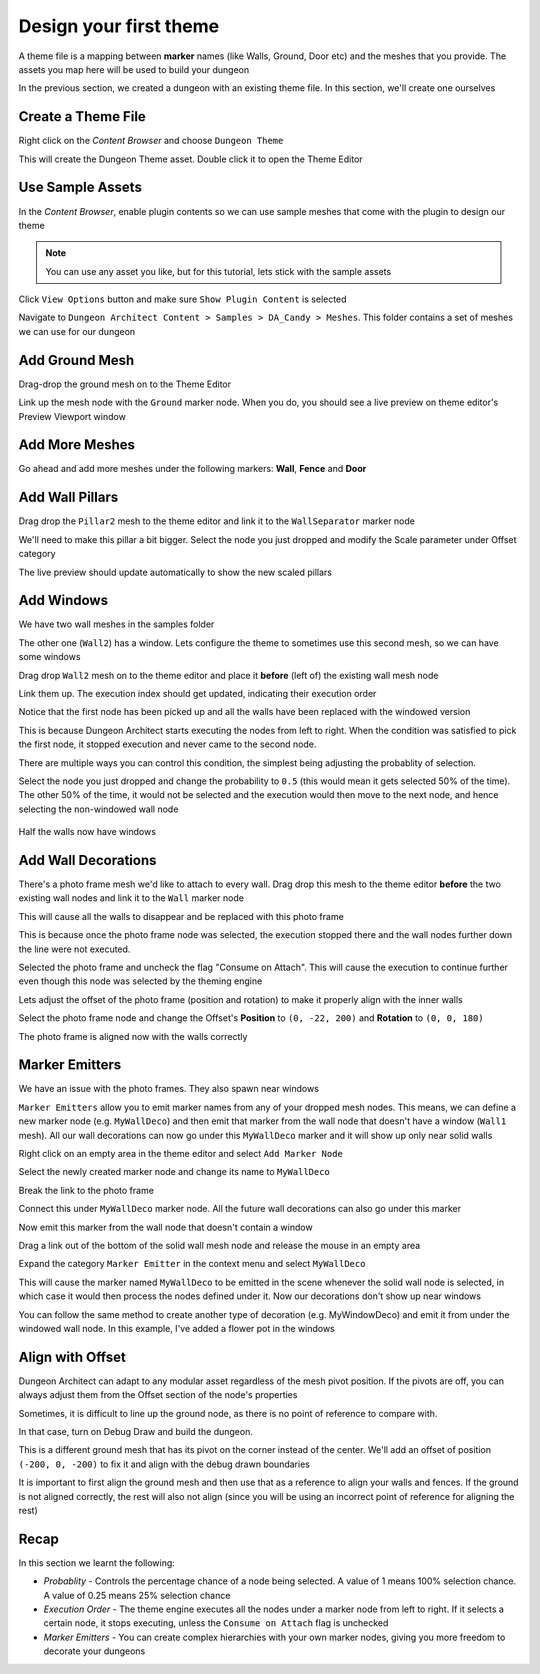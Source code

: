 Design your first theme
=======================

A theme file is a mapping between **marker** names (like Walls, Ground, Door etc) and the meshes that you provide.    The assets you map here will be used to build your dungeon

.. image:: /images/tutorial/B/01.jpg
   :align: center
   
.. image:: /images/tutorial/B/02.jpg
   :align: center
   
In the previous section, we created a dungeon with an existing theme file.  In this section, we'll create one ourselves

Create a Theme File
-------------------

Right click on the `Content Browser` and choose ``Dungeon Theme``

.. image:: /images/tutorial/B/03.png
   :align: center

This will create the Dungeon Theme asset.  Double click it to open the Theme Editor

.. image:: /images/tutorial/B/03A.png
   :align: center
   
.. image:: /images/tutorial/B/04.jpg
   :align: center
   

Use Sample Assets
-----------------

In the `Content Browser`, enable plugin contents so we can use sample meshes that come with the plugin to design our theme

.. note::
	You can use any asset you like, but for this tutorial, lets stick with the sample assets

Click ``View Options`` button and make sure ``Show Plugin Content`` is selected

.. image:: /images/tutorial/B/05.png
   :align: center
   
.. image:: /images/tutorial/B/06.png
   :align: center
   

Navigate to ``Dungeon Architect Content > Samples > DA_Candy > Meshes``.  This folder contains a set of meshes we can use for our dungeon


.. image:: /images/tutorial/B/07.jpg
   :align: center

   
Add Ground Mesh
---------------

Drag-drop the ground mesh on to the Theme Editor

.. image:: /images/tutorial/B/08.jpg
   :align: center

   
Link up the mesh node with the ``Ground`` marker node.  When you do, you should see a live preview on theme editor's Preview Viewport window

.. image:: /images/tutorial/B/09.jpg
   :align: center

.. image:: /images/tutorial/B/10.jpg
   :align: center


Add More Meshes
---------------

Go ahead and add more meshes under the following markers: **Wall**, **Fence** and **Door**

.. image:: /images/tutorial/B/11.jpg
   :align: center

.. image:: /images/tutorial/B/12.jpg
   :align: center


Add Wall Pillars
----------------

Drag drop the ``Pillar2`` mesh to the theme editor and link it to the ``WallSeparator`` marker node

.. image:: /images/tutorial/B/13.jpg
   :align: center

.. image:: /images/tutorial/B/14.jpg
   :align: center


We'll need to make this pillar a bit bigger. Select the node you just dropped and modify the Scale parameter under Offset category

.. image:: /images/tutorial/B/15.jpg
   :align: center
   

The live preview should update automatically to show the new scaled pillars

.. image:: /images/tutorial/B/16.jpg
   :align: center


Add Windows
-----------

We have two wall meshes in the samples folder

.. image:: /images/tutorial/B/17.jpg
   :align: center


The other one (``Wall2``) has a window. Lets configure the theme to sometimes use this second mesh, so we can have some windows

Drag drop ``Wall2`` mesh on to the theme editor and place it **before** (left of) the existing wall mesh node

.. image:: /images/tutorial/B/18A.jpg
   :align: center

Link them up. The execution index should get updated, indicating their execution order

.. image:: /images/tutorial/B/19.jpg
   :align: center


Notice that the first node has been picked up and all the walls have been replaced with the windowed version

.. image:: /images/tutorial/B/20.jpg
   :align: center


This is because Dungeon Architect starts executing the nodes from left to right. When the condition was satisfied to pick the first node, it stopped execution and never came to the second node. 

There are multiple ways you can control this condition, the simplest being adjusting the probablity of selection.

Select the node you just dropped and change the probability to ``0.5`` (this would mean it gets selected 50% of the time).  The other 50% of the time, it would not be selected and the execution would then move to the next node, and hence selecting the non-windowed wall node


.. image:: /images/tutorial/B/21.jpg
   :align: center
   
.. figure:: /images/tutorial/B/22.jpg
   :align: center
   
   Half the walls now have windows


Add Wall Decorations
--------------------

There's a photo frame mesh we'd like to attach to every wall.  Drag drop this mesh to the theme editor **before** the two existing wall nodes and link it to the ``Wall`` marker node

.. image:: /images/tutorial/B/23.jpg
   :align: center
   

This will cause all the walls to disappear and be replaced with this photo frame

.. image:: /images/tutorial/B/24.jpg
   :align: center
   
This is because once the photo frame node was selected, the execution stopped there and the wall nodes further down the line were not executed.    

Selected the photo frame and uncheck the flag "Consume on Attach".  This will cause the execution to continue further even though this node was selected by the theming engine


.. image:: /images/tutorial/B/25.png
   :align: center
   
.. image:: /images/tutorial/B/26.jpg
   :align: center
   

Lets adjust the offset of the photo frame (position and rotation) to make it properly align with the inner walls

Select the photo frame node and change the Offset's **Position** to ``(0, -22, 200)`` and **Rotation** to ``(0, 0, 180)``

.. image:: /images/tutorial/B/27.png
   :align: center
   

The photo frame is aligned now with the walls correctly

.. image:: /images/tutorial/B/28.jpg
   :align: center
   

Marker Emitters
---------------

We have an issue with the photo frames. They also spawn near windows

.. image:: /images/tutorial/B/29.jpg
   :align: center
   


``Marker Emitters`` allow you to emit marker names from any of your dropped mesh nodes.  This means, we can define a new marker node (e.g. ``MyWallDeco``) and then emit that marker from the wall node that doesn't have a window (``Wall1`` mesh).  All our wall decorations can now go under this ``MyWallDeco`` marker and it will show up only near solid walls


Right click on an empty area in the theme editor and select ``Add Marker Node``

.. image:: /images/tutorial/B/30.png
   :align: center
   

Select the newly created marker node and change its name to ``MyWallDeco``

.. image:: /images/tutorial/B/31.png
   :align: center
   

Break the link to the photo frame

.. image:: /images/tutorial/B/32.png
   :align: center
   

Connect this under ``MyWallDeco`` marker node.  All the future wall decorations can also go under this marker

.. image:: /images/tutorial/B/33.jpg
   :align: center
   
   
Now emit this marker from the wall node that doesn't contain a window

Drag a link out of the bottom of the solid wall mesh node and release the mouse in an empty area

.. image:: /images/tutorial/B/34.jpg
   :align: center
   
Expand the category ``Marker Emitter``  in the context menu and select ``MyWallDeco``

.. image:: /images/tutorial/B/35.jpg
   :align: center


.. image:: /images/tutorial/B/36.jpg
   :align: center


This will cause the marker named ``MyWallDeco`` to be emitted in the scene whenever the solid wall node is selected, in which case it would then process the nodes defined under it.    Now our decorations don't show up near windows

.. image:: /images/tutorial/B/37.jpg
   :align: center


You can follow the same method to create another type of decoration (e.g. MyWindowDeco) and emit it from under the windowed wall node. In this example, I've added a flower pot in the windows

.. image:: /images/tutorial/B/38.jpg
   :align: center
   
.. image:: /images/tutorial/B/39.jpg
   :align: center

Align with Offset
-----------------

Dungeon Architect can adapt to any modular asset regardless of the mesh pivot position.  If the pivots are off, you can always adjust them from the Offset section of the node's properties

Sometimes, it is difficult to line up the ground node, as there is no point of reference to compare with. 

In that case, turn on Debug Draw and build the dungeon. 

.. image:: /images/tutorial/B/40.jpg
   :align: center

This is a different ground mesh that has its pivot on the corner instead of the center.   We'll add an offset of position ``(-200, 0, -200)`` to fix it and align with the debug drawn boundaries

.. image:: /images/tutorial/B/41.jpg
   :align: center


It is important to first align the ground mesh and then use that as a reference to align your walls and fences.  If the ground is not aligned correctly, the rest will also not align (since you will be using an incorrect point of reference for aligning the rest)

Recap
-----
In this section we learnt the following:

* *Probablity* - Controls the percentage chance of a node being selected.  A value of 1 means 100% selection chance. A value of 0.25 means 25% selection chance
* *Execution Order* - The theme engine executes all the nodes under a marker node from left to right. If it selects a certain node, it stops executing, unless the ``Consume on Attach`` flag is unchecked
* *Marker Emitters* - You can create complex hierarchies with your own marker nodes, giving you more freedom to decorate your dungeons
 
 





